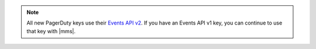 .. note:: 

   All new PagerDuty keys use their `Events API v2 <https://developer.pagerduty.com/docs/ZG9jOjExMDI5NTgw-events-api-v2-overview>`__. 
   If you have an Events API v1 key, you can continue to use that key 
   with |mms|. 
